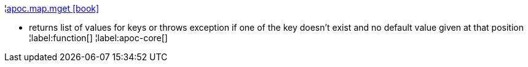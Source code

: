 ¦xref::overview/apoc.map/apoc.map.mget.adoc[apoc.map.mget icon:book[]] +

 - returns list of values for keys or throws exception if one of the key doesn't exist and no default value given at that position
¦label:function[]
¦label:apoc-core[]
